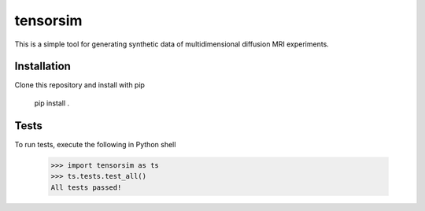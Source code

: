 *********
tensorsim
*********

This is a simple tool for generating synthetic data of multidimensional
diffusion MRI experiments.

Installation
############

Clone this repository and install with pip

    pip install .

Tests
#####

To run tests, execute the following in Python shell

    >>> import tensorsim as ts
    >>> ts.tests.test_all()
    All tests passed!

